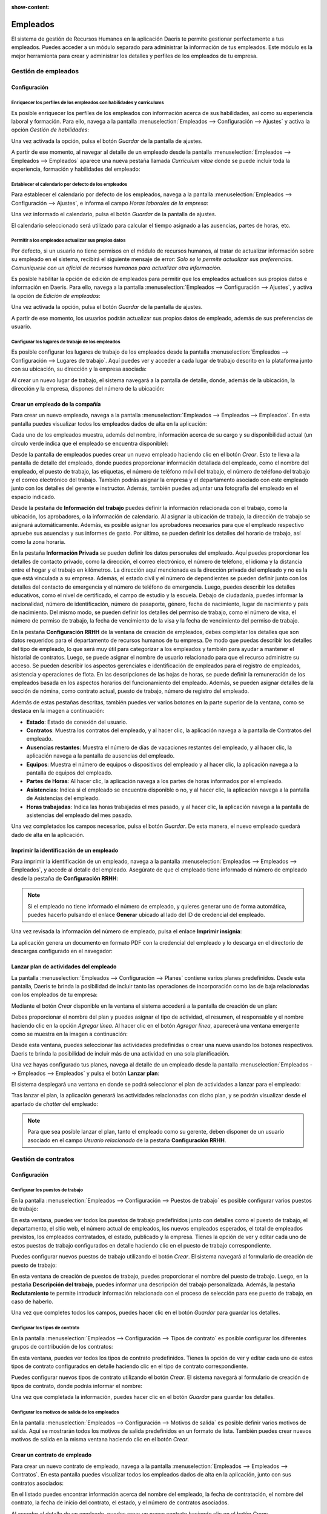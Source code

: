 :show-content:

=========
Empleados
=========

El sistema de gestión de Recursos Humanos en la aplicación Daeris te permite gestionar perfectamente a tus empleados. Puedes
acceder a un módulo separado para administrar la información de tus empleados. Este módulo es la mejor herramienta para
crear y administrar los detalles y perfiles de los empleados de tu empresa.

Gestión de empleados
====================

Configuración
-------------

Enriquecer los perfiles de los empleados con habilidades y currículums
~~~~~~~~~~~~~~~~~~~~~~~~~~~~~~~~~~~~~~~~~~~~~~~~~~~~~~~~~~~~~~~~~~~~~~

Es posible enriquecer los perfiles de los empleados con información acerca de sus habilidades, así como su experiencia
laboral y formación. Para ello, navega a la pantalla :menuselection:`Empleados --> Configuración --> Ajustes` y activa
la opción *Gestión de habilidades*:

.. image:: empleados/activar-gestion-habilidades.png
   :align: center
   :alt: Activar gestión de habilidades de los empleados

Una vez activada la opción, pulsa el botón *Guardar* de la pantalla de ajustes.

A partir de ese momento, al navegar al detalle de un empleado desde la pantalla :menuselection:`Empleados --> Empleados --> Empleados`
aparece una nueva pestaña llamada *Currículum vitae* donde se puede incluir toda la experiencia, formación y habilidades
del empleado:

.. image:: empleados/curriculum-vitae.png
   :align: center
   :alt: Curriculum vitae de los empleados

Establecer el calendario por defecto de los empleados
~~~~~~~~~~~~~~~~~~~~~~~~~~~~~~~~~~~~~~~~~~~~~~~~~~~~~

Para establecer el calendario por defecto de los empleados, navega a la pantalla :menuselection:`Empleados --> Configuración --> Ajustes`,
e informa el campo *Horas laborales de la empresa*:

.. image:: empleados/horas-laborales-empresa.png
   :align: center
   :alt: Horas laborales de la empresa

Una vez informado el calendario, pulsa el botón *Guardar* de la pantalla de ajustes.

El calendario seleccionado será utilizado para calcular el tiempo asignado a las ausencias, partes de horas, etc.

Permitir a los empleados actualizar sus propios datos
~~~~~~~~~~~~~~~~~~~~~~~~~~~~~~~~~~~~~~~~~~~~~~~~~~~~~

Por defecto, si un usuario no tiene permisos en el módulo de recursos humanos, al tratar de actualizar información
sobre su empleado en el sistema, recibirá el siguiente mensaje de error:
*Solo se le permite actualizar sus preferencias. Comuníquese con un oficial de recursos humanos para actualizar otra información*.

Es posible habilitar la opción de edición de empleados para permitir que los empleados actualicen sus propios datos e
información en Daeris. Para ello, navega a la pantalla :menuselection:`Empleados --> Configuración --> Ajustes`,
y activa la opción de *Edición de empleados*:

.. image:: empleados/edicion-empleados.png
   :align: center
   :alt: Permitir a los empleados actualizar sus propios datos

Una vez activada la opción, pulsa el botón *Guardar* de la pantalla de ajustes.

A partir de ese momento, los usuarios podrán actualizar sus propios datos de empleado, además de sus preferencias de usuario.

Configurar los lugares de trabajo de los empleados
~~~~~~~~~~~~~~~~~~~~~~~~~~~~~~~~~~~~~~~~~~~~~~~~~~

Es posible configurar los lugares de trabajo de los empleados desde la pantalla :menuselection:`Empleados --> Configuración --> Lugares de trabajo`.
Aquí puedes ver y acceder a cada lugar de trabajo descrito en la plataforma junto con su ubicación, su dirección y la
empresa asociada:

.. image:: empleados/lugares-trabajo.png
   :align: center
   :alt: Lugares de trabajo de los empleados

Al crear un nuevo lugar de trabajo, el sistema navegará a la pantalla de detalle, donde, además de la ubicación, la dirección
y la empresa, dispones del número de la ubicación:

.. image:: empleados/detalle-lugares-trabajo.png
   :align: center
   :alt: Detalle de lugares de trabajo de los empleados

Crear un empleado de la compañía
--------------------------------

Para crear un nuevo empleado, navega a la pantalla :menuselection:`Empleados --> Empleados --> Empleados`. En esta
pantalla puedes visualizar todos los empleados dados de alta en la aplicación:

.. image:: empleados/kanban-empleados.png
   :align: center
   :alt: Kanban de empleados

Cada uno de los empleados muestra, además del nombre, información acerca de su cargo y su disponibilidad actual
(un círculo verde indica que el empleado se encuentra disponible):

.. image:: empleados/detalle-kanban-empleados.png
   :align: center
   :alt: Kanban de empleados

Desde la pantalla de empleados puedes crear un nuevo empleado haciendo clic en el botón *Crear*. Esto te lleva a la
pantalla de detalle del empleado, donde puedes proporcionar información detallada del empleado, como el nombre del empleado,
el puesto de trabajo, las etiquetas, el número de teléfono móvil del trabajo, el número de teléfono del trabajo y el correo
electrónico del trabajo. También podrás asignar la empresa y el departamento asociado con este empleado junto con los
detalles del gerente e instructor. Además, también puedes adjuntar una fotografía del empleado en el espacio indicado.

.. image:: empleados/detalle-empleado.png
   :align: center
   :alt: Pantalla de detalle de empleados

Desde la pestaña de **Información del trabajo** puedes definir la información relacionada con el trabajo, como la ubicación,
los aprobadores, o la información de calendario. Al asignar la ubicación de trabajo, la dirección de trabajo se asignará
automáticamente. Además, es posible asignar los aprobadores necesarios para que el empleado respectivo apruebe sus
asuencias y sus informes de gasto. Por último, se pueden definir los detalles del horario de trabajo, así como la zona
horaria.

.. image:: empleados/informacion-trabajo-empleado.png
   :align: center
   :alt: Información del trabajo del empleado

En la pestaña **Información Privada** se pueden definir los datos personales del empleado. Aquí puedes proporcionar los
detalles de contacto privado, como la dirección, el correo electrónico, el número de teléfono, el idioma y la distancia
entre el hogar y el trabajo en kilómetros. La dirección aquí mencionada es la dirección privada del empleado y no es la
que está vinculada a su empresa. Además, el estado civil y el número de dependientes se pueden definir junto con los
detalles del contacto de emergencia y el número de teléfono de emergencia. Luego, puedes describir los detalles educativos,
como el nivel de certificado, el campo de estudio y la escuela. Debajo de ciudadanía, puedes informar la nacionalidad,
número de identificación, número de pasaporte, género, fecha de nacimiento, lugar de nacimiento y país de nacimiento.
Del mismo modo, se pueden definir los detalles del permiso de trabajo, como el número de visa, el número de permiso de
trabajo, la fecha de vencimiento de la visa y la fecha de vencimiento del permiso de trabajo.

.. image:: empleados/informacion-privada-empleado.png
   :align: center
   :alt: Información privada del empleado

En la pestaña **Configuración RRHH** de la ventana de creación de empleados, debes completar los detalles que son datos
requeridos para el departamento de recursos humanos de tu empresa. De modo que puedas describir los detalles del tipo de
empleado, lo que será muy útil para categorizar a los empleados y también para ayudar a mantener el historial de contratos.
Luego, se puede asignar el nombre de usuario relacionado para que el recurso administre su acceso. Se pueden describir
los aspectos gerenciales e identificación de empleados para el registro de empleados, asistencia y operaciones de flota.
En las descripciones de las hojas de horas, se puede definir la remuneración de los empleados basada en los aspectos
horarios del funcionamiento del empleado. Además, se pueden asignar detalles de la sección de nómina, como contrato actual,
puesto de trabajo, número de registro del empleado.

.. image:: empleados/configuracion-rrhh-empleado.png
   :align: center
   :alt: Configuración de RRHH del empleado

Además de estas pestañas descritas, también puedes ver varios botones en la parte superior de la ventana, como se
destaca en la imagen a continuación:

.. image:: empleados/botones-empleado.png
   :align: center
   :alt: Botones inteligentes en el detalle del empleado

-  **Estado**: Estado de conexión del usuario.

-  **Contratos**: Muestra los contratos del empleado, y al hacer clic, la aplicación navega a la pantalla de Contratos
   del empleado.

-  **Ausencias restantes**: Muestra el número de días de vacaciones restantes del empleado, y al hacer clic, la aplicación
   navega a la pantalla de ausencias del empleado.

-  **Equipos**: Muestra el número de equipos o dispositivos del empleado y al hacer clic, la aplicación navega a la pantalla de
   equipos del empleado.

-  **Partes de Horas**: Al hacer clic, la aplicación navega a los partes de horas informados por el empleado.

-  **Asistencias**: Indica si el empleado se encuentra disponible o no, y al hacer clic, la aplicación navega a la
   pantalla de Asistencias del empleado.

-  **Horas trabajadas**: Indica las horas trabajadas el mes pasado, y al hacer clic, la aplicación navega a la pantalla
   de asistencias del empleado del mes pasado.

Una vez completados los campos necesarios, pulsa el botón *Guardar*. De esta manera, el nuevo empleado quedará dado de
alta en la aplicación.

Imprimir la identificación de un empleado
-----------------------------------------

Para imprimir la identificación de un empleado, navega a la pantalla :menuselection:`Empleados --> Empleados --> Empleados`,
y accede al detalle del empleado. Asegúrate de que el empleado tiene informado el número de empleado desde la pestaña de
**Configuración RRHH**:

.. image:: empleados/numero-empleado.png
   :align: center
   :alt: Número del empleado

.. note::
   Si el empleado no tiene informado el número de empleado, y quieres generar uno de forma automática, puedes hacerlo
   pulsando el enlace **Generar** ubicado al lado del ID de credencial del empleado.

Una vez revisada la información del número de empleado, pulsa el enlace **Imprimir insignia**:

.. image:: empleados/imprimir-insignia.png
   :align: center
   :alt: Imprimir insignia del empleado

La aplicación genera un documento en formato PDF con la credencial del empleado y lo descarga en el directorio de
descargas configurado en el navegador:

.. image:: empleados/descargar-insignia.png
   :align: center
   :alt: Descargar insignia del empleado

Lanzar plan de actividades del empleado
---------------------------------------

La pantalla :menuselection:`Empleados --> Configuración --> Planes` contiene varios planes predefinidos. Desde esta pantalla,
Daeris te brinda la posibilidad de incluir tanto las operaciones de incorporación como las de baja relacionadas con los
empleados de tu empresa:

.. image:: empleados/planes-empleados.png
   :align: center
   :alt: Planes de los empleados

Mediante el botón *Crear* disponible en la ventana el sistema accederá a la pantalla de creación de un plan:

.. image:: empleados/detalle-planes-empleados.png
   :align: center
   :alt: Detalle de planes de los empleados

Debes proporcionar el nombre del plan y puedes asignar el tipo de actividad, el resumen, el responsable y el nombre
haciendo clic en la opción *Agregar línea*. Al hacer clic en el botón *Agregar línea*, aparecerá una ventana emergente
como se muestra en la imagen a continuación:

.. image:: empleados/agregar-linea-plan.png
   :align: center
   :alt: Agregar línea en un plan de empleado

Desde esta ventana, puedes seleccionar las actividades predefinidas o crear una nueva usando los botones respectivos.
Daeris te brinda la posibilidad de incluir más de una actividad en una sola planificación.

Una vez hayas configurado tus planes, navega al detalle de un empleado desde la pantalla :menuselection:`Empleados --> Empleados --> Empleados`
y pulsa el botón **Lanzar plan**:

.. image:: empleados/lanzar-plan.png
   :align: center
   :alt: Lanzar plan de empleado

El sistema desplegará una ventana en donde se podrá seleccionar el plan de actividades a lanzar para el empleado:

.. image:: empleados/lanzar-plan-2.png
   :align: center
   :alt: Lanzar plan de empleado (2)

Tras lanzar el plan, la aplicación generará las actividades relacionadas con dicho plan, y se podrán visualizar desde
el apartado de *chatter* del empleado:

.. image:: empleados/actividades-plan.png
   :align: center
   :alt: Actividades del plan del empleado

.. note::
   Para que sea posible lanzar el plan, tanto el empleado como su gerente, deben disponer de un usuario asociado en el
   campo *Usuario relacionado* de la pestaña **Configuración RRHH**.

Gestión de contratos
====================

Configuración
-------------

Configurar los puestos de trabajo
~~~~~~~~~~~~~~~~~~~~~~~~~~~~~~~~~

En la pantalla :menuselection:`Empleados --> Configuración --> Puestos de trabajo` es posible configurar varios puestos
de trabajo:

.. image:: empleados/puestos-trabajo.png
   :align: center
   :alt: Puestos de trabajo

En esta ventana, puedes ver todos los puestos de trabajo predefinidos junto con detalles como el puesto de trabajo, el
departamento, el sitio web, el número actual de empleados, los nuevos empleados esperados, el total de empleados previstos,
los empleados contratados, el estado, publicado y la empresa. Tienes la opción de ver y editar cada uno de estos puestos
de trabajo configurados en detalle haciendo clic en el puesto de trabajo correspondiente.

Puedes configurar nuevos puestos de trabajo utilizando el botón *Crear*. El sistema navegará al formulario de creación de
puesto de trabajo:

.. image:: empleados/formulario-puestos-trabajo.png
   :align: center
   :alt: Formulario de detalle de puestos de trabajo

En esta ventana de creación de puestos de trabajo, puedes proporcionar el nombre del puesto de trabajo. Luego, en la
pestaña **Descripción del trabajo**, puedes informar una descripción del trabajo personalizada. Además, la pestaña
**Reclutamiento** te permite introducir información relacionada con el proceso de selección para ese puesto de trabajo,
en caso de haberlo.

.. seealso::
   * :doc:`proceso_de_seleccion`

Una vez que completes todos los campos, puedes hacer clic en el botón *Guardar* para guardar los detalles.

Configurar los tipos de contrato
~~~~~~~~~~~~~~~~~~~~~~~~~~~~~~~~~

En la pantalla :menuselection:`Empleados --> Configuración --> Tipos de contrato` es posible configurar los diferentes
grupos de contribución de los contratos:

.. image:: empleados/tipos-contrato.png
   :align: center
   :alt: Tipos de contrato

En esta ventana, puedes ver todos los tipos de contrato predefinidos. Tienes la opción de ver y editar cada uno de estos
tipos de contrato configurados en detalle haciendo clic en el tipo de contrato correspondiente.

Puedes configurar nuevos tipos de contrato utilizando el botón *Crear*. El sistema navegará al formulario de creación de
tipos de contrato, donde podrás informar el nombre:

.. image:: empleados/formulario-tipos-contrato.png
   :align: center
   :alt: Formulario de detalle de tipos de contrato

Una vez que completada la información, puedes hacer clic en el botón *Guardar* para guardar los detalles.

Configurar los motivos de salida de los empleados
~~~~~~~~~~~~~~~~~~~~~~~~~~~~~~~~~~~~~~~~~~~~~~~~~

En la pantalla :menuselection:`Empleados --> Configuración --> Motivos de salida` es posible definir varios motivos de
salida. Aquí se mostrarán todos los motivos de salida predefinidos en un formato de lista. También puedes crear nuevos
motivos de salida en la misma ventana haciendo clic en el botón *Crear*.

.. image:: empleados/motivos-salida.png
   :align: center
   :alt: Motivos de salida de los empleados

Crear un contrato de empleado
-----------------------------

Para crear un nuevo contrato de empleado, navega a la pantalla :menuselection:`Empleados --> Empleados --> Contratos`.
En esta pantalla puedes visualizar todos los empleados dados de alta en la aplicación, junto con sus contratos asociados:

.. image:: empleados/listado-contratos.png
   :align: center
   :alt: Listado de contratos de los empleados

En el listado puedes encontrar información acerca del nombre del empleado, la fecha de contratación, el nombre del contrato,
la fecha de inicio del contrato, el estado, y el número de contratos asociados.

Al acceder al detalle de un empleado, puedes crear un nuevo contrato haciendo clic en el botón *Crear*:

.. image:: empleados/crear-contrato.png
   :align: center
   :alt: Crear contrato de un empleado

Esto te lleva a la pantalla de detalle del contrato. En esta ventana, puedes proporcionar la referencia del contrato y
el nombre del empleado. El campo fecha de inicio del contrato se asignará automáticamente, y también puedes informar la
fecha de finalización del contrato y el tipo de estructura salarial. El tipo de estructura salarial considerará cómo
se paga a un empleado con la organización o empresa. Después de asignar la estructura salarial, puedes informar el
horario de trabajo, el departamento, el puesto de trabajo, el tipo de contrato, y el responsable de recursos humanos.
Este responsable de recursos humanos es la persona responsable de validar el contrato de los empleados.

.. image:: empleados/detalle-contrato.png
   :align: center
   :alt: Formulario de detalle del contrato de un empleado

En la pestaña **Detalles del contrato**, debes completar la cuenta analítica, y el diario de salarios. También puedes
informar notas, si las hubiere.

.. image:: empleados/detalle-contrato-2.png
   :align: center
   :alt: Formulario de detalle del contrato de un empleado (2)

En la pestaña **Información del salario**, puedes completar los detalles del salario, como el salario en efectivo, el
salario en especie, los datos complementarios y el precio de los elementos extra:

.. image:: empleados/informacion-salario-contrato.png
   :align: center
   :alt: Información del salario de un contrato

Una vez completados los campos necesarios, pulsa el botón *Guardar*. De esta manera, el nuevo contrato quedará dado de
alta en la aplicación.

El contrato del empleado podrá ser cambiado de estado mediante la barra ubicada en la parte superior del formulario:

.. image:: empleados/estados-contratos.png
   :align: center
   :alt: Estados de un contrato

De esta manera será posible cambiar el estado del contrato a *En proceso*, cuando el contrato esté vigente, a *Vencido*
cuando el contrato haya finalizado, o a *Cancelado*, cuando el contrato decida ser cancelado.

Gestión de departamentos
========================

Crear un departamento de la compañía
------------------------------------

Para crear un nuevo departamento, navega a la pantalla :menuselection:`Empleados --> Departamentos`. En esta pantalla
puedes visualizar todos los departamentos dados de alta en la aplicación:

.. image:: empleados/departamentos.png
   :align: center
   :alt: Departamentos de Daeris

Cada uno de los departamentos muestra, además del nombre, un botón para consultar los empleados del departamento, e
información acerca de las ausencias, solicitantes de trabajo e informes de gastos del mismo:

.. image:: empleados/detalle-departamentos.png
   :align: center
   :alt: Detalle de departamentos de Daeris

Desde la pantalla de departamentos puedes crear un nuevo departamento haciendo clic en el botón *Crear*. Esto te lleva a
la pantalla de detalle del departamento, en donde dispones de la siguiente información:

.. image:: empleados/formulario-departamentos.png
   :align: center
   :alt: Formulario de detalle de departamentos de Daeris

Los campos disponibles son los siguientes:

-  **Nombre de departamento**: Nombre del nuevo departamento creado.

-  **Gerente**: Empleado responsable del departamento.

-  **Departamento padre**: Permite informar una jerarquía de departamentos en la compañía.

-  **Empresas**: Empresa asociada al departamento.

Una vez completados los campos necesarios, pulsa el botón *Guardar*. De esta manera, el nuevo departamento quedará dado
de alta en la aplicación.